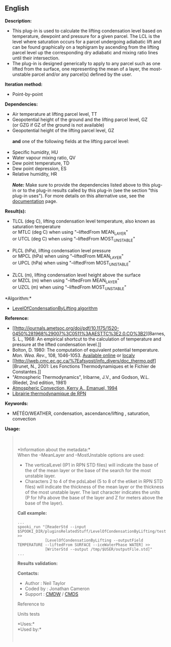 ** English















*Description:*

- This plug-in is used to calculate the lifting condensation level based
  on temperature, dewpoint and pressure for a given parcel. The LCL is
  the level where saturation occurs for a parcel undergoing adiabatic
  lift and can be found graphically on a tephigram by ascending from the
  lifting parcel level up the corresponding dry adiabatic and mixing
  ratio lines until their intersection.
- The plug-in is designed generically to apply to any parcel such as one
  lifted from the surface, one representing the mean of a layer, the
  most-unstable parcel and/or any parcel(s) defined by the user.

*Iteration method:*

- Point-by-point

*Dependencies:*

- Air temperature at lifting parcel level, TT
- Geopotential height of the ground and the lifting parcel level, GZ\\
  (or GZG if GZ of the ground is not available)\\
- Geopotential height of the lifting parcel level, GZ\\
  \\
  *and* one of the following fields at the lifting parcel level:\\
  \\
- Specific humidity, HU
- Water vapour mixing ratio, QV
- Dew point temperature, TD
- Dew point depression, ES
- Relative humidity, HR\\
  \\
  */Note:/* Make sure to provide the dependencies listed above to this
  plug-in or to the plug-in results called by this plug-in (see the
  section "this plug-in uses"). For more details on this alternative
  use, see the
  [[https://wiki.cmc.ec.gc.ca/wiki/Spooki/en/Documentation/General_system_description#How_does_it_work.3F][documentation]]
  page.

*Result(s):*

- TLCL (deg C), lifting condensation level temperature, also known as
  saturation temperature\\
  or MTLC (deg C) when using "--liftedFrom MEAN_LAYER"\\
  or UTCL (deg C) when using "--liftedFrom MOST_UNSTABLE"\\
  \\
- PLCL (hPa), lifting condensation level pressure\\
  or MPCL (hPa) when using "--liftedFrom MEAN_LAYER"\\
  or UPCL (hPa) when using "--liftedFrom MOST_UNSTABLE"\\
  \\
- ZLCL (m), lifting condensation level height above the surface\\
  or MZCL (m) when using "--liftedFrom MEAN_LAYER"\\
  or UZCL (m) when using "--liftedFrom MOST_UNSTABLE"

*Algorithm:*\\

- [[https://wiki.cmc.ec.gc.ca/images/d/d8/SPOOKI_-_Algorithme_LevelOfCondensationByLifting.docx][LevelOfCondensationByLifting
  algorithm]]

*Reference:*

- [[http://journals.ametsoc.org/doi/pdf/10.1175/1520-0450%281968%29007%3C0511%3AAESTTC%3E2.0.CO%3B2][Barnes,
  S. L., 1968: An empirical shortcut to the calculation of temperature
  and pressure at the lifted condensation level.]]\\
- Bolton, D. 1980: The computation of equivalent potential temperature.
  /Mon. Wea. Rev/., 108, 1046-1053.
  [[http://journals.ametsoc.org/doi/pdf/10.1175/1520-0493%281980%29108%3C1046%3ATCOEPT%3E2.0.CO%3B2][Available
  online]] or
  [[https://wiki.cmc.ec.gc.ca/images/1/1a/Spooki_-_Bolton1980.pdf][localy]]\\
- [[http://iweb.cmc.ec.gc.ca/%7Eafsypst/info_divers/doc_thermo.pdf][Brunet,
  N., 2001: Les Fonctions Thermodynamiques et le Fichier de
  Constantes.]]\\
- "Atmospheric Thermodynamics", Iribarne, J.V., and Godson, W.L.
  (Riedel, 2nd edition, 1981)\\
- [[http://books.google.ca/books?id=VdaBBHEGAcMC&dq=atmospheric+convection+Kerry+A+Emanuel&printsec=frontcover&source=bn&hl=en&ei=WsWsS7GEONKUtgf9rKHCDw&sa=X&oi=book_result&ct=result&safe=images&redir_esc=y#v=onepage&q&f=false][Atmospheric
  Convection, Kerry A., Emanuel, 1994]]\\
- [[http://iweb.cmc.ec.gc.ca/%7Eafsypst/info_divers/doc_thermo.pdf][Librairie
  thermodynamique de RPN]]

*Keywords:*

- MÉTÉO/WEATHER, condensation, ascendance/lifting , saturation,
  convection

*Usage:*

#+begin_quote
  \\
  \\
  *Information about the metadata:*\\

  When the --MeanLayer and --MostUnstable options are used:

  - The verticalLevel (IP1 in RPN STD files) will indicate the base of
    the of the mean layer or the base of the search for the most
    unstable layer.\\
  - Characters 2 to 4 of the pdsLabel (5 to 8 of the etiket in RPN STD
    files) will indicate the thickness of the mean layer or the
    thickness of the most unstable layer. The last character indicates
    the units (P for hPa above the base of the layer and Z for meters
    above the base of the layer).\\

  *Call example:* 

  #+begin_example
        ...
        spooki_run "[ReaderStd --input $SPOOKI_DIR/pluginsRelatedStuff/LevelOfCondensationByLifting/testsFiles/inputFile.std] >>
                    [LevelOfCondensationByLifting --outputField TEMPERATURE --liftedFrom SURFACE --iceWaterPhase WATER] >>
                    [WriterStd --output /tmp/$USER/outputFile.std]"
        ...
  #+end_example

  *Results validation:*

  *Contacts:*

  - Author : Neil Taylor
  - Coded by : Jonathan Cameron
  - Support : [[https://wiki.cmc.ec.gc.ca/wiki/CMDW][CMDW]] /
    [[https://wiki.cmc.ec.gc.ca/wiki/CMDS][CMDS]]

  Reference to
  
  

  Units tests

  

  *Uses:*\\

  *Used by:*\\

  

    
  
#+end_quote
